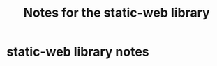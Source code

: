 #+TITLE: Notes for the static-web library
#+CATEGORY: notes
#+FILETAGS: static-web

* static-web library notes
